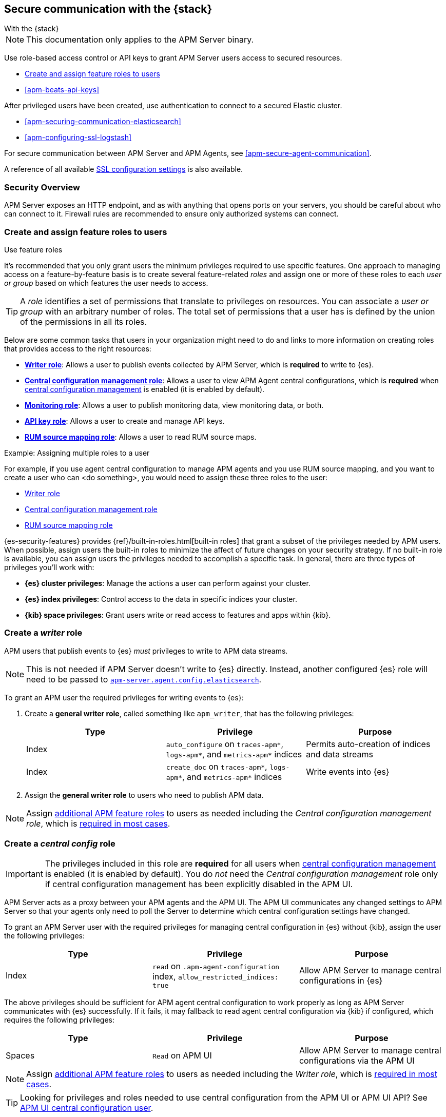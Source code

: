 [[apm-secure-comms-stack]]
== Secure communication with the {stack}

++++
<titleabbrev>With the {stack}</titleabbrev>
++++

NOTE: This documentation only applies to the APM Server binary.

Use role-based access control or API keys to grant APM Server users access to secured resources.

* <<apm-feature-roles,Create and assign feature roles to users>>
* <<apm-beats-api-keys>>

After privileged users have been created, use authentication to connect to a secured Elastic cluster.

* <<apm-securing-communication-elasticsearch>>
* <<apm-configuring-ssl-logstash>>

For secure communication between APM Server and APM Agents, see <<apm-secure-agent-communication>>.

A reference of all available <<apm-configuration-ssl-landing,SSL configuration settings>> is also available.

[float]
[[apm-security-overview]]
=== Security Overview

APM Server exposes an HTTP endpoint, and as with anything that opens ports on your servers,
you should be careful about who can connect to it.
Firewall rules are recommended to ensure only authorized systems can connect.

[[apm-feature-roles]]
=== Create and assign feature roles to users

++++
<titleabbrev>Use feature roles</titleabbrev>
++++

It's recommended that you only grant users the minimum privileges required to use specific features. One approach to managing access on a feature-by-feature basis is to create several feature-related _roles_ and assign one or more of these roles to each _user or group_ based on which features the user needs to access.

[TIP]
====
A _role_ identifies a set of permissions that translate to privileges on resources. You can associate a _user or group_ with an arbitrary number of roles. The total set of permissions that a user has is defined by the union of the permissions in all its roles.
====

Below are some common tasks that users in your organization might need to do and links to more information on creating roles that provides access to the right resources:

* <<apm-privileges-to-publish-events,*Writer role*>>:
Allows a user to publish events collected by APM Server, which is *required* to write to {es}.
* <<apm-privileges-agent-central-config,*Central configuration management role*>>:
Allows a user to view APM Agent central configurations, which is *required* when
<<apm-agent-configuration,central configuration management>> is enabled (it is enabled by default).
* <<apm-privileges-to-publish-monitoring,*Monitoring role*>>: Allows a user to publish monitoring data,
view monitoring data, or both.
* <<apm-privileges-api-key,*API key role*>>: Allows a user to create and manage API keys.
* <<apm-privileges-rum-source-mapping,*RUM source mapping role*>>: Allows a user to read RUM source maps.

.Example: Assigning multiple roles to a user
*****
For example, if you use agent central configuration to manage APM agents and you use RUM source mapping,
and you want to create a user who can <do something>, you would need to assign these three roles to the user:

* <<apm-privileges-to-publish-events,Writer role>>
* <<apm-privileges-agent-central-config,Central configuration management role>>
* <<apm-privileges-to-publish-events,RUM source mapping role>>
*****

{es-security-features} provides {ref}/built-in-roles.html[built-in roles] that grant a
subset of the privileges needed by APM users.
When possible, assign users the built-in roles to minimize the affect of future changes on your security strategy.
If no built-in role is available, you can assign users the privileges needed to accomplish a specific task.
In general, there are three types of privileges you'll work with:

* **{es} cluster privileges**: Manage the actions a user can perform against your cluster.
* **{es} index privileges**: Control access to the data in specific indices your cluster.
* **{kib} space privileges**: Grant users write or read access to features and apps within {kib}.

////
***********************************  ***********************************
***********************************  ***********************************
////

[float]
[[apm-privileges-to-publish-events]]
=== Create a _writer_ role


APM users that publish events to {es} _must_ privileges to write to APM data streams.

// Not sure if I captured this accurately...
[NOTE]
====
This is not needed if APM Server doesn't write to {es} directly.
Instead, another configured {es} role will need to be passed to
<<apm-agent-config-elasticsearch,`apm-server.agent.config.elasticsearch`>>.
====

To grant an APM user the required privileges for writing events to {es}:

. Create a *general writer role*, called something like `apm_writer`,
that has the following privileges:
+
[options="header"]
|====
|Type | Privilege | Purpose

|Index
|`auto_configure` on `traces-apm*`, `logs-apm*`, and `metrics-apm*` indices
|Permits auto-creation of indices and data streams

|Index
|`create_doc` on `traces-apm*`, `logs-apm*`, and `metrics-apm*` indices
|Write events into {es}
|====

. Assign the *general writer role* to users who need to publish APM data.

[NOTE]
====
Assign <<apm-feature-roles,additional APM feature roles>> to users as needed including the
_Central configuration management role_, which is <<apm-central-config-role-note,required in most cases>>.
====

////
***********************************  ***********************************
***********************************  ***********************************
////

[float]
[[apm-privileges-agent-central-config]]
=== Create a _central config_ role

[[apm-central-config-role-note]]
[IMPORTANT]
====
The privileges included in this role are *required* for all users when <<apm-agent-configuration,central configuration management>> is enabled (it is enabled by default). You do _not_ need the _Central configuration management_ role only if central configuration management has been explicitly disabled in the APM UI.
====

[[apm-privileges-agent-central-config-server]]
APM Server acts as a proxy between your APM agents and the APM UI.
The APM UI communicates any changed settings to APM Server so that your agents only need to poll the Server
to determine which central configuration settings have changed.

To grant an APM Server user with the required privileges for managing central configuration in {es} without {kib},
assign the user the following privileges:

[options="header"]
|====
|Type | Privilege | Purpose

| Index
|`read` on `.apm-agent-configuration` index, `allow_restricted_indices: true`
|Allow APM Server to manage central configurations in {es}
|====

The above privileges should be sufficient for APM agent central configuration to work properly
as long as APM Server communicates with {es} successfully.
If it fails, it may fallback to read agent central configuration via {kib} if configured,
which requires the following privileges:

[options="header"]
|====
|Type | Privilege | Purpose

| Spaces
|`Read` on APM UI
|Allow APM Server to manage central configurations via the APM UI
|====

[NOTE]
====
Assign <<apm-feature-roles,additional APM feature roles>> to users as needed including the
_Writer role_, which is <<apm-privileges-to-publish-events,required in most cases>>.
====

TIP: Looking for privileges and roles needed to use central configuration from the APM UI or APM UI API?
See <<apm-app-central-config-user,APM UI central configuration user>>.

////
***********************************  ***********************************
***********************************  ***********************************
////

[float]
[[apm-privileges-to-publish-monitoring]]
=== Create a _monitoring_ role

{es-security-features} provides built-in users and roles for publishing and viewing monitoring data.
The privileges and roles needed to publish monitoring data
depend on the method used to collect that data.

* <<apm-privileges-to-publish-monitoring-write>>
** <<apm-privileges-to-publish-monitoring-internal>>
** <<apm-privileges-to-publish-monitoring-metricbeat>>
* <<apm-privileges-to-publish-monitoring-view>>

[float]
[[apm-privileges-to-publish-monitoring-write]]
==== Publish monitoring data

[IMPORTANT]
====
**{ecloud} users:** This section does not apply to our
https://www.elastic.co/cloud/elasticsearch-service[hosted {ess}].
Monitoring on {ecloud} is enabled by clicking the *Enable* button in the *Monitoring* panel.
====

[float]
[[apm-privileges-to-publish-monitoring-internal]]
===== Internal collection

If you're using <<apm-monitoring-internal-collection,internal collection>> to
collect metrics about APM Server, you can either:

* Use the  built-in `apm_system` user or role
* Create a custom role

*Use a built-in user or role*

{security-features} provides the +apm_system+ {ref}/built-in-users.html[built-in user] and
+apm_system+ {ref}/built-in-roles.html[built-in role] to send
monitoring information. You can use the built-in user, if it's available in your
environment, or create a user who has the built-in role assigned,
or create a user and manually assign the privileges needed to send monitoring
information.

If you use the built-in +apm_system+ user,
make sure you set the password before using it.

*Create a custom role*

If you don't use the +apm_system+ user, you can create a custom role:

. Create a *monitoring role*, called something like
+apm_monitoring_writer+, that has the following privileges:
+
[options="header"]
|====
|Type | Privilege | Purpose

|Index
|`create_index` on `.monitoring-beats-*` indices
|Create monitoring indices in {es}

|Index
|`create_doc` on `.monitoring-beats-*` indices
|Write monitoring events into {es}
|====
+
. Assign the *monitoring role* to users who need to write monitoring data to {es}.

[NOTE]
====
Assign <<apm-feature-roles,additional APM feature roles>> to users as needed including the
<<apm-privileges-to-publish-events,_Writer role_>> and <<apm-central-config-role-note,_Central configuration management role_>>,
both of which are required in most cases.
====

[float]
[[apm-privileges-to-publish-monitoring-metricbeat]]
===== {metricbeat} collection

NOTE: When using {metricbeat} to collect metrics,
no roles or users need to be created with APM Server.
See <<apm-monitoring-metricbeat-collection>>
for complete details on setting up {metricbeat} collection.

If you're <<apm-monitoring-metricbeat-collection,using {metricbeat}>> to collect
metrics about APM Server, you can either:

* Use the built-in `remote_monitoring_user` user or role
* Create a custom user

*Use a built-in user or role*

{security-features} provides the `remote_monitoring_user`
{ref}/built-in-users.html[built-in user], and the `remote_monitoring_collector`
and `remote_monitoring_agent` {ref}/built-in-roles.html[built-in roles] for
collecting and sending monitoring information. You can use the built-in user, if
it's available in your environment, or create a user who has the privileges
needed to collect and send monitoring information.

If you use the built-in `remote_monitoring_user` user,
make sure you set the password before using it.

*Create a custom user*

If you don't use the `remote_monitoring_user` user, you can create a custom user:

. Create a *monitoring user* on the production cluster who will collect and send monitoring
information. Assign the following roles to the *monitoring user*:
+
[options="header"]
|====
|Role | Purpose

|`remote_monitoring_collector`
|Collect monitoring metrics from APM Server

|`remote_monitoring_agent`
|Send monitoring data to the monitoring cluster
|====

[NOTE]
====
Assign <<apm-feature-roles,additional APM feature roles>> to users as needed including the
<<apm-privileges-to-publish-events,_Writer role_>> and <<apm-central-config-role-note,_Central configuration management role_>>,
both of which are required in most cases.
====

[float]
[[apm-privileges-to-publish-monitoring-view]]
==== View monitoring data

To grant users the required privileges for viewing monitoring data:

. Create a *monitoring role*, called something like
+apm_monitoring_viewer+, that has the following privileges:
+
[options="header"]
|====
|Type | Privilege | Purpose

| Spaces
|`Read` on Stack monitoring
|Read-only access to the {stack-monitor-app} feature in {kib}.

| Spaces
|`Read` on Dashboards
|Read-only access to the Dashboards feature in {kib}.
|====
+
. Assign the *monitoring role*, along with the following built-in roles, to users who
need to view monitoring data for APM Server:
+
[options="header"]
|====
|Role | Purpose

|`monitoring_user`
|Grants access to monitoring indices for APM Server
|====

[NOTE]
====
Assign <<apm-feature-roles,additional APM feature roles>> to users as needed including the
<<apm-privileges-to-publish-events,_Writer role_>> and <<apm-central-config-role-note,_Central configuration management role_>>,
both of which are required in most cases.
====

////
***********************************  ***********************************
***********************************  ***********************************
////

[float]
[[apm-privileges-api-key]]
=== Create an _API key_ role

You can configure <<apm-api-key,API keys>> to authorize requests to APM Server.

To create an APM Server user with the required privileges for creating and managing API keys:

. Create an **API key role**, called something like `apm_api_key`,
that has the following `cluster` level privileges:
+
[options="header"]
|====
| Privilege | Purpose

|`manage_own_api_key`
|Allow APM Server to create, retrieve, and invalidate API keys
|====

. Depending on what the **API key role** will be used for,
also assign the appropriate `apm` application-level privileges:
+
* To **receive Agent configuration**, assign `config_agent:read`.
* To **ingest agent data**, assign `event:write`.
* To **upload source maps**, assign `sourcemap:write`.
. Assign the **API key role** to users that need to create and manage API keys.
Users with this role can only create API keys that have the same or lower access rights.

[NOTE]
====
Assign <<apm-feature-roles,additional APM feature roles>> to users as needed including the
<<apm-privileges-to-publish-events,_Writer role_>> and <<apm-central-config-role-note,_Central configuration management role_>>,
both of which are required in most cases.
====

[float]
[[apm-privileges-api-key-example]]
==== Example API key role

The following example assigns the required cluster privileges,
and the ingest agent data `apm` API key application privileges to a role named `apm_api_key`:

[source,kibana]
----
PUT _security/role/apm_api_key <1>
{
  "cluster": [
    "manage_own_api_key" <2>
  ],
  "applications": [
    {
      "application": "apm",
      "privileges": [
        "event:write" <3>
      ],
      "resources": [
        "*"
      ]
    }
  ]
}
----
<1> `apm_api_key` is the name of the role we're assigning these privileges to. Any name can be used.
<2> Required cluster privileges.
<3> Required for API keys that will be used to ingest agent events.


////
***********************************  ***********************************
***********************************  ***********************************
////

[float]
[[apm-privileges-rum-source-map]]
=== Create a _source map_ role

[[apm-privileges-rum-source-mapping]]
If <<apm-configuration-rum,real user monitoring>> is enabled, additional privileges are required to read source maps.

To grant an APM Server user with the required privileges for reading RUM source maps from {es} directly without {kib},
assign the user the following privileges:

[options="header"]
|====
|Type | Privilege | Purpose

|Index
|`read` on `.apm-source-map` index
|Allow APM Server to read RUM source maps from {es}
|====

[NOTE]
====
Assign <<apm-feature-roles,additional APM feature roles>> to users as needed including the
<<apm-privileges-to-publish-events,_Writer role_>> and <<apm-central-config-role-note,_Central configuration management role_>>,
both of which are required in most cases.
====

The above privileges should be sufficient for RUM source mapping to work properly
as long as APM Server communicates with {es} successfully.
If it fails, it may fallback to read source maps via {kib} if configured,
which requires additional {kib} privileges.
See <<apm-rum-sourcemap-api,RUM source map API>> for more details.

////
***********************************  ***********************************
***********************************  ***********************************
////

// [[apm-privileges-create-api-keys]]
// === Grant privileges and roles needed to create APM Server API keys

// ++++
// <titleabbrev>Create an _APM API key_ user</titleabbrev>
// ++++

// CONTENT